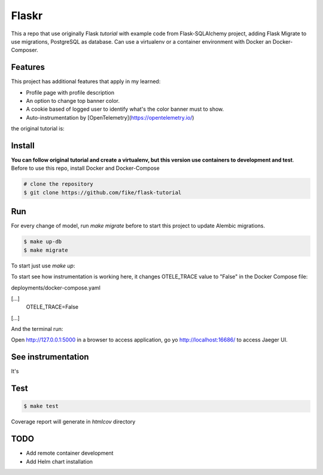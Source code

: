 Flaskr
======

This a repo that use originally Flask `tutorial` with example code from Flask-SQLAlchemy project, adding Flask Migrate to use 
migrations, PostgreSQL as database. Can use a virtualenv or a container environment with Docker an Docker-Composer.

Features
-------

This project has additional features that apply in my learned:

* Profile page with profile description
* An option to change top banner color.
* A cookie based of logged user to identify what's the color banner must to show. 
* Auto-instrumentation by [OpenTelemetry](https://opentelemetry.io/)


the original tutorial is:

.. _tutorial: http://flask.pocoo.org/docs/tutorial/


Install
-------

**You can follow original tutorial and create a virtualenv, but this version use containers to development and test**. Before to use this repo, install Docker and Docker-Compose

.. code-block:: text

    # clone the repository
    $ git clone https://github.com/fike/flask-tutorial

Run
---

For every change of model, run `make migrate` before to start this project to update Alembic migrations.

.. code-block:: text

    $ make up-db
    $ make migrate

To start just use `make up`:

.. code-block:: text
    # make up

To start see how instrumentation is working here, it changes OTELE_TRACE value to "False" in the Docker Compose file:

deployments/docker-compose.yaml

.. code-block:: text
[...]
    OTELE_TRACE=False
[...]

And the terminal run:

.. code-block:: text
    # make up-all

Open http://127.0.0.1:5000 in a browser to access application, go yo http://localhost:16686/ to access Jaeger UI.


See instrumentation
-------------------

It's 


Test
----

.. code-block:: text

    $ make test

Coverage report will generate in *htmlcov* directory


TODO
----

* Add remote container development
* Add Helm chart installation